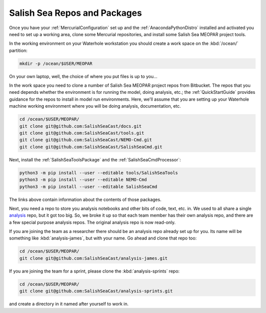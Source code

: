 .. _SalishSeaReposPackages:

Salish Sea Repos and Packages
=============================

Once you have your :ref:`MercurialConfiguration` set up and the :ref:`AnacondaPythonDistro` installed and activated you need to set up a working area,
clone some Mercurial repositories,
and install some Salish Sea MEOPAR project tools.

In the working environment on your Waterhole workstation you should create a work space on the :kbd:`/ocean/` partition:

.. code-block:: bash

    mkdir -p /ocean/$USER/MEOPAR

On your own laptop,
well,
the choice of where you put files is up to you...

In the work space you need to clone a number of Salish Sea MEOPAR project repos from Bitbucket.
The repos that you need depends whether the environment is for running the model,
doing analysis,
etc.;
the :ref:`QuickStartGuide` provides guidance for the repos to install in model run environments.
Here,
we'll assume that you are setting up your Waterhole machine working environment where you will be doing analysis,
documentation,
etc.

.. code-block:: bash

    cd /ocean/$USER/MEOPAR/
    git clone git@github.com:SalishSeaCast/docs.git
    git clone git@github.com:SalishSeaCast/tools.git
    git clone git@github.com:SalishSeaCast/NEMO-Cmd.git
    git clone git@github.com:SalishSeaCast/SalishSeaCmd.git

Next,
install the :ref:`SalishSeaToolsPackage` and the :ref:`SalishSeaCmdProcessor`:

.. code-block:: bash

    python3 -m pip install --user --editable tools/SalishSeaTools
    python3 -m pip install --user --editable NEMO-Cmd
    python3 -m pip install --user --editable SalishSeaCmd

The links above contain information about the contents of those packages.

Next,
you need a repo to store you analysis notebooks and other bits of code,
text,
etc. in.
We used to all share a single `analysis`_ repo,
but it got too big.
So,
we broke it up so that each team member has their own analysis repo,
and there are a few special purpose analysis repos.
The original analysis repo is now read-only.

.. _analysis: https://github.com/SalishSeaCast/analysis

If you are joining the team as a researcher there should be an analysis repo already set up for you.
Its name will be something like :kbd:`analysis-james`,
but with your name.
Go ahead and clone that repo too:

.. code-block:: bash

    cd /ocean/$USER/MEOPAR/
    git clone git@github.com:SalishSeaCast/analysis-james.git

If you are joining the team for a sprint,
please clone the :kbd:`analysis-sprints` repo:

.. code-block:: bash

    cd /ocean/$USER/MEOPAR/
    git clone git@github.com:SalishSeaCast/analysis-sprints.git

and create a directory in it named after yourself to work in.

